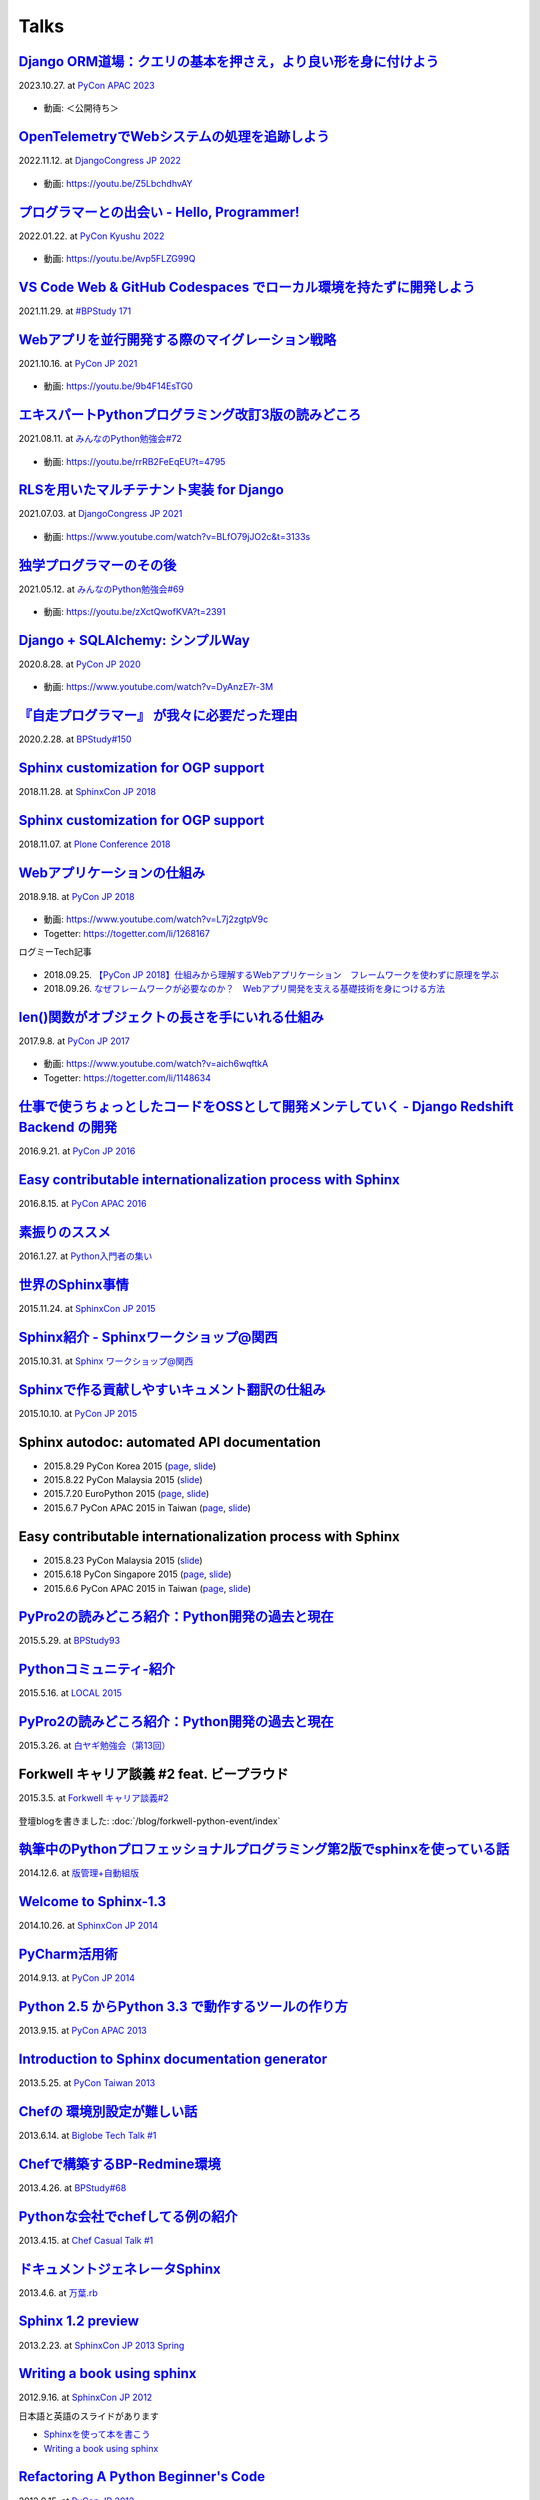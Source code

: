 =====
Talks
=====

`Django ORM道場：クエリの基本を押さえ，より良い形を身に付けよう`__
==========================================================================
2023.10.27. at `PyCon APAC 2023`__

.. __: https://www.slideshare.net/shimizukawa/pycon-apac-2023-django-orm-dojo
.. __: https://2023-apac.pycon.jp/timetable?id=GJJGPS

  .. raw:: html

     <iframe src="https://www.slideshare.net/slideshow/embed_code/key/m1itZ84rs0cKVc?startSlide=1" width="597" height="486" frameborder="0" marginwidth="0" marginheight="0" scrolling="no" style="border:1px solid #CCC; border-width:1px; margin-bottom:5px;max-width: 100%;" allowfullscreen></iframe><div style="margin-bottom:5px"><strong><a href="https://www.slideshare.net/shimizukawa/pycon-apac-2023-django-orm-dojo" title="Django ORM道場：クエリの基本を押さえ，より良い形を身に付けよう" target="_blank">Django ORM道場：クエリの基本を押さえ，より良い形を身に付けよう</a></strong> from <strong><a href="https://www.slideshare.net/shimizukawa" target="_blank">Takayuki Shimizukawa</a></strong></div>

* 動画: ＜公開待ち＞


`OpenTelemetryでWebシステムの処理を追跡しよう`__
==============================================================
2022.11.12. at `DjangoCongress JP 2022`__

.. __: https://www.slideshare.net/shimizukawa/lets-trace-web-system-processes-with-opentelemetry-djangocongress-jp-2022
.. __: https://djangocongress.jp/2022.html#talk-10

  .. raw:: html

     <iframe src="https://www.slideshare.net/slideshow/embed_code/key/b8bKTLj1VIMx2e?startSlide=1" width="597" height="486" frameborder="0" marginwidth="0" marginheight="0" scrolling="no" style="border:1px solid #CCC; border-width:1px; margin-bottom:5px;max-width: 100%;" allowfullscreen></iframe><div style="margin-bottom:5px"><strong><a href="https://www.slideshare.net/shimizukawa/lets-trace-web-system-processes-with-opentelemetry-djangocongress-jp-2022" title="OpenTelemetryでWebシステムの処理を追跡しよう - DjangoCongress JP 2022" target="_blank">OpenTelemetryでWebシステムの処理を追跡しよう - DjangoCongress JP 2022</a></strong> from <strong><a href="https://www.slideshare.net/shimizukawa" target="_blank">Takayuki Shimizukawa</a></strong></div>

* 動画: https://youtu.be/Z5LbchdhvAY

`プログラマーとの出会い - Hello, Programmer!`__
==============================================================
2022.01.22. at `PyCon Kyushu 2022`__

.. __: https://www.slideshare.net/shimizukawa/20220122-hello-programmer-at-pycon-kyushu-2022
.. __: https://kyushu.pycon.jp/2022/#keynote

  .. raw:: html

     <iframe src="https://www.slideshare.net/slideshow/embed_code/key/sTysLknbjnekJj?startSlide=1" width="597" height="486" frameborder="0" marginwidth="0" marginheight="0" scrolling="no" style="border:1px solid #CCC; border-width:1px; margin-bottom:5px;max-width: 100%;" allowfullscreen></iframe><div style="margin-bottom:5px"><strong><a href="https://www.slideshare.net/shimizukawa/20220122-hello-programmer-at-pycon-kyushu-2022" title="プログラマーとの出会い - Hello, Programmer! at PyCon Kyushu 2022" target="_blank">プログラマーとの出会い - Hello, Programmer! at PyCon Kyushu 2022</a></strong> from <strong><a href="https://www.slideshare.net/shimizukawa" target="_blank">Takayuki Shimizukawa</a></strong></div>

* 動画: https://youtu.be/Avp5FLZG99Q


`VS Code Web & GitHub Codespaces でローカル環境を持たずに開発しよう`__
===========================================================================
2021.11.29. at `#BPStudy 171`__

.. __: https://www.slideshare.net/shimizukawa/github-codespaces-20211129-bpstudy
.. __: https://bpstudy.connpass.com/event/230981/

  .. raw:: html

     <iframe src="https://www.slideshare.net/slideshow/embed_code/key/rRkSB5dnJdfawL?startSlide=1" width="597" height="486" frameborder="0" marginwidth="0" marginheight="0" scrolling="no" style="border:1px solid #CCC; border-width:1px; margin-bottom:5px;max-width: 100%;" allowfullscreen></iframe><div style="margin-bottom:5px"><strong><a href="https://www.slideshare.net/shimizukawa/github-codespaces-20211129-bpstudy" title="VS Code Web & GitHub Codespaces でローカル環境を持たずに開発しよう 2021/11/29 #BPStudy" target="_blank">VS Code Web & GitHub Codespaces でローカル環境を持たずに開発しよう 2021/11/29 #BPStudy</a></strong> from <strong><a href="https://www.slideshare.net/shimizukawa" target="_blank">Takayuki Shimizukawa</a></strong></div>


`Webアプリを並行開発する際のマイグレーション戦略`__
======================================================
2021.10.16. at `PyCon JP 2021`__

.. __: https://www.slideshare.net/shimizukawa/migration-strategies-for-parallel-development-of-web-applications
.. __: https://2021.pycon.jp/time-table/?id=273396

  .. raw:: html

     <iframe src="//www.slideshare.net/slideshow/embed_code/key/4jSEzkZ3ee9spl" width="595" height="485" frameborder="0" marginwidth="0" marginheight="0" scrolling="no" style="border:1px solid #CCC; border-width:1px; margin-bottom:5px; max-width: 100%;" allowfullscreen> </iframe> <div style="margin-bottom:5px"> <strong> <a href="//www.slideshare.net/shimizukawa/migration-strategies-for-parallel-development-of-web-applications" title="Webアプリを並行開発する際のマイグレーション戦略" target="_blank">Webアプリを並行開発する際のマイグレーション戦略</a> </strong> from <strong><a href="https://www.slideshare.net/shimizukawa" target="_blank">Takayuki Shimizukawa</a></strong> </div>

* 動画: https://youtu.be/9b4F14EsTG0


`エキスパートPythonプログラミング改訂3版の読みどころ`__
=======================================================
2021.08.11. at `みんなのPython勉強会#72`__

.. __: https://www.slideshare.net/shimizukawa/expert-python-programming-3rd-ja-stapy72-249960680
.. __: https://startpython.connpass.com/event/219206/

  .. raw:: html

     <iframe src="//www.slideshare.net/slideshow/embed_code/key/4yCBh3Lxhzdwoq" width="595" height="485" frameborder="0" marginwidth="0" marginheight="0" scrolling="no" style="border:1px solid #CCC; border-width:1px; margin-bottom:5px; max-width: 100%;" allowfullscreen> </iframe> <div style="margin-bottom:5px"> <strong> <a href="//www.slideshare.net/shimizukawa/expert-python-programming-3rd-ja-stapy72-249960680" title="エキスパートPythonプログラミング改訂3版の読みどころ" target="_blank">エキスパートPythonプログラミング改訂3版の読みどころ</a> </strong> from <strong><a href="https://www.slideshare.net/shimizukawa" target="_blank">Takayuki Shimizukawa</a></strong> </div>

* 動画: https://youtu.be/rrRB2FeEqEU?t=4795

`RLSを用いたマルチテナント実装 for Django`__
============================================
2021.07.03. at `DjangoCongress JP 2021`__

.. __: https://www.slideshare.net/shimizukawa/a-multitenant-implementation-using-rls-for-django
.. __: https://django.connpass.com/event/214451/

  .. raw:: html

     <iframe src="//www.slideshare.net/slideshow/embed_code/key/i1RvLY0SMKY2B1" width="595" height="485" frameborder="0" marginwidth="0" marginheight="0" scrolling="no" style="border:1px solid #CCC; border-width:1px; margin-bottom:5px; max-width: 100%;" allowfullscreen> </iframe> <div style="margin-bottom:5px"> <strong> <a href="//www.slideshare.net/shimizukawa/a-multitenant-implementation-using-rls-for-django" title="RLSを用いたマルチテナント実装 for Django" target="_blank">RLSを用いたマルチテナント実装 for Django</a> </strong> from <strong><a href="https://www.slideshare.net/shimizukawa" target="_blank">Takayuki Shimizukawa</a></strong> </div>

* 動画: https://www.youtube.com/watch?v=BLfO79jJO2c&t=3133s

`独学プログラマーのその後`__
=============================
2021.05.12. at `みんなのPython勉強会#69`__

.. __: https://www.slideshare.net/shimizukawa/the-selftaughtprogrammerandbeyond20210512
.. __: https://startpython.connpass.com/event/201615/

  .. raw:: html

     <iframe src="//www.slideshare.net/slideshow/embed_code/key/gf0spw8HvGiw5E" width="595" height="485" frameborder="0" marginwidth="0" marginheight="0" scrolling="no" style="border:1px solid #CCC; border-width:1px; margin-bottom:5px; max-width: 100%;" allowfullscreen> </iframe> <div style="margin-bottom:5px"> <strong> <a href="//www.slideshare.net/shimizukawa/the-selftaughtprogrammerandbeyond20210512" title="独学プログラマーのその後" target="_blank">独学プログラマーのその後</a> </strong> from <strong><a href="https://www.slideshare.net/shimizukawa" target="_blank">Takayuki Shimizukawa</a></strong> </div>

* 動画: https://youtu.be/zXctQwofKVA?t=2391

`Django + SQLAlchemy: シンプルWay`__
====================================
2020.8.28. at `PyCon JP 2020`__

.. __: https://www.slideshare.net/shimizukawa/simple-way-with-django-sqlalchemy-20200828-updated-version
.. __: https://pycon.jp/2020/timetable/?id=203756

  .. raw:: html

     <iframe src="//www.slideshare.net/slideshow/embed_code/key/gAObV6I7ku7lWC" width="595" height="485" frameborder="0" marginwidth="0" marginheight="0" scrolling="no" style="border:1px solid #CCC; border-width:1px; margin-bottom:5px; max-width: 100%;" allowfullscreen> </iframe> <div style="margin-bottom:5px"> <strong> <a href="//www.slideshare.net/shimizukawa/simple-way-with-django-sqlalchemy-20200828-updated-version" title="【修正版】Django + SQLAlchemy: シンプルWay" target="_blank">【修正版】Django + SQLAlchemy: シンプルWay</a> </strong> from <strong><a href="https://www.slideshare.net/shimizukawa" target="_blank">Takayuki Shimizukawa</a></strong> </div>

* 動画: https://www.youtube.com/watch?v=DyAnzE7r-3M

`『自走プログラマー』 が我々に必要だった理由`__
=================================================
2020.2.28. at `BPStudy#150`__

.. __: https://www.slideshare.net/shimizukawa/the-reason-we-needed-the-selfpropelled-programmer-book
.. __: https://bpstudy.connpass.com/event/166409/

  .. raw:: html

     <iframe src="//www.slideshare.net/slideshow/embed_code/key/onq4w2GvIwOrff" width="595" height="485" frameborder="0" marginwidth="0" marginheight="0" scrolling="no" style="border:1px solid #CCC; border-width:1px; margin-bottom:5px; max-width: 100%;" allowfullscreen> </iframe> <div style="margin-bottom:5px"> <strong> <a href="//www.slideshare.net/shimizukawa/the-reason-we-needed-the-selfpropelled-programmer-book" title="『自走プログラマー』 が我々に必要だった理由" target="_blank">『自走プログラマー』 が我々に必要だった理由</a> </strong> from <strong><a href="https://www.slideshare.net/shimizukawa" target="_blank">Takayuki Shimizukawa</a></strong> </div>

`Sphinx customization for OGP support`__
========================================
2018.11.28. at `SphinxCon JP 2018`__

.. __: https://www.slideshare.net/shimizukawa/sphinx-customization-for-ogp-support-sphinx-con-jp-2018
.. __: https://sphinxjp.connpass.com/event/103294/

  .. raw:: html

     <iframe src="//www.slideshare.net/slideshow/embed_code/key/juUPSQnrDSmCxD" width="595" height="485" frameborder="0" marginwidth="0" marginheight="0" scrolling="no" style="border:1px solid #CCC; border-width:1px; margin-bottom:5px; max-width: 100%;" allowfullscreen> </iframe> <div style="margin-bottom:5px"> <strong> <a href="//www.slideshare.net/shimizukawa/sphinx-customization-for-ogp-support-sphinx-con-jp-2018" title="Sphinx customization for OGP support at SphinxCon JP 2018" target="_blank">Sphinx customization for OGP support at SphinxCon JP 2018</a> </strong> from <strong><a href="https://www.slideshare.net/shimizukawa" target="_blank">Takayuki Shimizukawa</a></strong> </div>


`Sphinx customization for OGP support`__
========================================
2018.11.07. at `Plone Conference 2018`__

.. __: https://docs.google.com/presentation/d/e/2PACX-1vRUIL9NzNqF-boVgrIQYSqsndVIeNAm_F6zj4j-H6LWYe4ACLJw3C0No52P1k9ftGChIbnwIA29BW9k/pub
.. __: https://2018.ploneconf.org/talks/python-web-day/sphinx-customization-for-ogp-support

  .. figure:: /_static/img/ploneconf2018-talk-sphinx-customization-for-ogp-support.png
     :target: https://docs.google.com/presentation/d/e/2PACX-1vRUIL9NzNqF-boVgrIQYSqsndVIeNAm_F6zj4j-H6LWYe4ACLJw3C0No52P1k9ftGChIbnwIA29BW9k/pub
     :width: 80%


`Webアプリケーションの仕組み`__
================================
2018.9.18. at `PyCon JP 2018`__

.. __: https://goo.gl/3vBMzZ
.. __: https://pycon.jp/2018/event/sessions

  .. figure:: /_static/img/pyconjp2018-talk-web-application-mechanism.png
     :target: https://goo.gl/3vBMzZ
     :width: 80%

* 動画: https://www.youtube.com/watch?v=L7j2zgtpV9c
* Togetter: https://togetter.com/li/1268167

ログミーTech記事

.. figure:: docs/images/logmi-webfw1.*
   :target: https://logmi.jp/314757

* 2018.09.25. `【PyCon JP 2018】仕組みから理解するWebアプリケーション　フレームワークを使わずに原理を学ぶ`__
* 2018.09.26. `なぜフレームワークが必要なのか？　Webアプリ開発を支える基礎技術を身につける方法`__

.. __: https://logmi.jp/314757
.. __: https://logmi.jp/314918


`len()関数がオブジェクトの長さを手にいれる仕組み`__
=====================================================
2017.9.8. at `PyCon JP 2017`__

.. __: https://www.slideshare.net/shimizukawa/how-does-python-get-the-length-with-the-len-function
.. __: https://pycon.jp/2017/ja/schedule/presentation/22/

  .. raw:: html

     <iframe src="//www.slideshare.net/slideshow/embed_code/key/aM9Yf35L5nu2e1" width="595" height="485" frameborder="0" marginwidth="0" marginheight="0" scrolling="no" style="border:1px solid #CCC; border-width:1px; margin-bottom:5px; max-width: 100%;" allowfullscreen> </iframe>

* 動画: https://www.youtube.com/watch?v=aich6wqftkA
* Togetter: https://togetter.com/li/1148634


`仕事で使うちょっとしたコードをOSSとして開発メンテしていく - Django Redshift Backend の開発`__
===============================================================================================================================
2016.9.21. at `PyCon JP 2016`__

.. __: https://www.slideshare.net/shimizukawa/why-dont-you-share-your-code-snippet-for-your-jobas-a-open-source-software-pycon-jp-2016
.. __: https://pycon.jp/2016/ja/schedule/presentation/48/

  .. raw:: html

     <iframe src="//www.slideshare.net/slideshow/embed_code/key/3FTXp1hrS1U3WN" width="595" height="485" frameborder="0" marginwidth="0" marginheight="0" scrolling="no" style="border:1px solid #CCC; border-width:1px; margin-bottom:5px; max-width: 100%;" allowfullscreen> </iframe>


`Easy contributable internationalization process with Sphinx`__
====================================================================
2016.8.15. at `PyCon APAC 2016`__

.. __: https://www.slideshare.net/shimizukawa/easy-contributable-internationalization-process-with-sphinx-at-pycon-apac-2016
.. __: https://www.pycon.kr/2016apac/program/44

  .. raw:: html

     <iframe src="//www.slideshare.net/slideshow/embed_code/key/N4BCVTyZhKKK9u" width="595" height="485" frameborder="0" marginwidth="0" marginheight="0" scrolling="no" style="border:1px solid #CCC; border-width:1px; margin-bottom:5px; max-width: 100%;" allowfullscreen> </iframe>

`素振りのススメ`__
=======================
2016.1.27. at `Python入門者の集い`__

.. __: https://www.slideshare.net/shimizukawa/suburi-no-susume-at-python-nyumon
.. __: https://python-nyumon.connpass.com/event/23466/

  .. raw:: html

     <iframe src="//www.slideshare.net/slideshow/embed_code/key/9iS8q5POhRi14T" width="595" height="485" frameborder="0" marginwidth="0" marginheight="0" scrolling="no" style="border:1px solid #CCC; border-width:1px; margin-bottom:5px; max-width: 100%;" allowfullscreen> </iframe>

`世界のSphinx事情`__
=======================
2015.11.24. at `SphinxCon JP 2015`__

.. __: https://www.slideshare.net/shimizukawa/sphinx-in-the-world-sphinxcon-jp-2015
.. __: http://sphinx-users.jp/event/20151124_sphinxconjp/index.html

  .. raw:: html

     <iframe src="//www.slideshare.net/slideshow/embed_code/key/6ZTrb69QtZXetG" width="595" height="485" frameborder="0" marginwidth="0" marginheight="0" scrolling="no" style="border:1px solid #CCC; border-width:1px; margin-bottom:5px; max-width: 100%;" allowfullscreen> </iframe> <div style="margin-bottom:5px"> <strong> <a href="//www.slideshare.net/shimizukawa/sphinx-in-the-world-sphinxcon-jp-2015" title="世界のSphinx事情 @ SphinxCon JP 2015" target="_blank">世界のSphinx事情 @ SphinxCon JP 2015</a> </strong> from <strong><a target="_blank" href="https://www.slideshare.net/shimizukawa">Takayuki Shimizukawa</a></strong> </div>


`Sphinx紹介 - Sphinxワークショップ@関西`__
=============================================
2015.10.31. at `Sphinx ワークショップ@関西`__

.. __: https://www.slideshare.net/shimizukawa/jus-sphinx-sphinx
.. __: https://sphinxjp.connpass.com/event/22023/

  .. raw:: html

     <iframe src="//www.slideshare.net/slideshow/embed_code/key/JTOFDiQsiS9bgF" width="595" height="485" frameborder="0" marginwidth="0" marginheight="0" scrolling="no" style="border:1px solid #CCC; border-width:1px; margin-bottom:5px; max-width: 100%;" allowfullscreen> </iframe> <div style="margin-bottom:5px"> <strong> <a href="//www.slideshare.net/shimizukawa/jus-sphinx-sphinx" title="JUS関西 Sphinxワークショップ@関西 Sphinx紹介" target="_blank">JUS関西 Sphinxワークショップ@関西 Sphinx紹介</a> </strong> from <strong><a target="_blank" href="https://www.slideshare.net/shimizukawa">Takayuki Shimizukawa</a></strong> </div>

`Sphinxで作る貢献しやすいキュメント翻訳の仕組み`__
======================================================
2015.10.10. at `PyCon JP 2015`__

.. __: https://www.slideshare.net/shimizukawa/sphinx-53764167
.. __: https://pycon.jp/2015/ja/schedule/presentation/45/

.. raw:: html

   <iframe src="//www.slideshare.net/slideshow/embed_code/key/sSPVJJCHbsvUyt" width="595" height="485" frameborder="0" marginwidth="0" marginheight="0" scrolling="no" style="border:1px solid #CCC; border-width:1px; margin-bottom:5px; max-width: 100%;" allowfullscreen> </iframe> <div style="margin-bottom:5px"> <strong> <a href="//www.slideshare.net/shimizukawa/sphinx-53764167" title="Sphinxで作る貢献しやすいキュメント翻訳の仕組み" target="_blank">Sphinxで作る貢献しやすいキュメント翻訳の仕組み</a> </strong> from <strong><a target="_blank" href="https://www.slideshare.net/shimizukawa">Takayuki Shimizukawa</a></strong> </div>

Sphinx autodoc: automated API documentation
============================================

* 2015.8.29 PyCon Korea 2015 (page__, slide__)

  .. __: https://www.pycon.kr/2015/program/33
  .. __: https://www.slideshare.net/shimizukawa/sphinx-autodoc-automated-api-documentation-pyconkr-2015

* 2015.8.22 PyCon Malaysia 2015 (slide__)

  .. __: https://www.slideshare.net/shimizukawa/sphinx-autodoc-automated-api-documentation-pyconmy-2015

* 2015.7.20 EuroPython 2015 (page__, slide__)

  .. __: https://ep2015.europython.eu/conference/talks/sphinx-autodoc-automated-api-documentation
  .. __: https://www.slideshare.net/shimizukawa/sphinx-autodoc-automated-api-documentation-europython-2015-in-bilbao

* 2015.6.7 PyCon APAC 2015 in Taiwan (page__, slide__)

  .. __: https://tw.pycon.org/2015apac/zh/program/69
  .. __: https://www.slideshare.net/shimizukawa/sphinx-autodoc-automated-api-documentation-pyconapac2015


Easy contributable internationalization process with Sphinx
============================================================

* 2015.8.23 PyCon Malaysia 2015 (slide__)

  .. __: https://www.slideshare.net/shimizukawa/easy-contributable-internationalization-process-with-sphinx-pyconmy2015

* 2015.6.18 PyCon Singapore 2015 (page__, slide__)

  .. __: https://pycon.sg/static/archive/2015/schedule/presentation/49/index.html
  .. __: https://www.slideshare.net/shimizukawa/easy-contributable-internationalization-process-with-sphinx-pyconsg2015

* 2015.6.6 PyCon APAC 2015 in Taiwan (page__, slide__)

  .. __: https://tw.pycon.org/2015apac/zh/program/50
  .. __: https://www.slideshare.net/shimizukawa/easy-contributable-internationalization-process-with-sphinx-pycon-apac-2015-in-taiwan-49057754

`PyPro2の読みどころ紹介：Python開発の過去と現在`__
====================================================
2015.5.29. at `BPStudy93`__

.. __: https://www.slideshare.net/shimizukawa/pypro2python-bpstudy93
.. __: https://bpstudy.connpass.com/event/13348/


`Pythonコミュニティ-紹介`__
=============================
2015.5.16. at `LOCAL 2015`__

.. __: https://www.slideshare.net/shimizukawa/python-local-2015
.. __: https://local-community-summit.doorkeeper.jp/events/22821

`PyPro2の読みどころ紹介：Python開発の過去と現在`__
=====================================================
2015.3.26. at `白ヤギ勉強会（第13回）`__

.. __: https://www.slideshare.net/shimizukawa/pypro2python3
.. __: http://aial.connpass.com/event/12900/


Forkwell キャリア談義 #2 feat. ビープラウド
=============================================
2015.3.5. at `Forkwell キャリア談義#2`__

.. __: https://forkwell.connpass.com/event/11424/

.. figure:: docs/images/forkwell-carrier-2.png
   :target: https://forkwell.connpass.com/event/11424/

登壇blogを書きました: :doc:`/blog/forkwell-python-event/index`


`執筆中のPythonプロフェッショナルプログラミング第2版でsphinxを使っている話`__
=================================================================================
2014.12.6. at `版管理+自動組版`__

.. __: https://www.slideshare.net/shimizukawa/python2sphinx
.. __: https://connpass.com/event/6724/


`Welcome to Sphinx-1.3`__
==============================
2014.10.26. at `SphinxCon JP 2014`__

.. __: http://www.freia.jp/taka/slides/sphinxconjp2014-welcome-to-sphinx-1.3/index.html
.. __: http://sphinx-users.jp/event/20141026_sphinxconjp/

`PyCharm活用術`__
======================
2014.9.13. at `PyCon JP 2014`__

.. __: http://www.freia.jp/taka/slides/pyconjp2014-pycharm/index.html
.. __: https://pycon.jp/2014/schedule/presentation/5/


`Python 2.5 からPython 3.3 で動作するツールの作り方`__
====================================================================
2013.9.15. at `PyCon APAC 2013`__

.. __: http://www.freia.jp/taka/slides/pyconapac2013-how-to-make-with-python2-to-3/index.html
.. __: https://apac-2013.pycon.jp/ja/program/sessions.html#session-15-1300-rooma0715-ja1-ja


`Introduction to Sphinx documentation generator`__
=======================================================
2013.5.25. at `PyCon Taiwan 2013`__

.. __: http://www.freia.jp/taka/slides/pycontw2013-sphinx-introduction/index.html
.. __: http://tw.pycon.org/2013/ja/speaker/#speaker_id_11


`Chefの 環境別設定が難しい話`__
==================================
2013.6.14. at `Biglobe Tech Talk #1`__

.. __: http://www.freia.jp/taka/slides/biglobe-tech-talk1-chef-lt/index.html
.. __: http://connpass.com/event/2486/


`Chefで構築するBP-Redmine環境`__
======================================
2013.4.26. at `BPStudy#68`__

.. __: http://www.freia.jp/taka/slides/bpstudy68-chef/index.html
.. __: http://connpass.com/event/2207/


`Pythonな会社でchefしてる例の紹介`__
======================================
2013.4.15. at `Chef Casual Talk #1`__

.. __: http://www.freia.jp/taka/slides/chef-casual-talk1/index.html
.. __: http://chef-meetup.doorkeeper.jp/events/3513


`ドキュメントジェネレータSphinx`__
======================================
2013.4.6. at `万葉.rb`__

.. __: http://www.freia.jp/taka/slides/everyrb-6th/index.html
.. __: http://everyleaf.github.io/kaigi/


`Sphinx 1.2 preview`__
===========================
2013.2.23. at `SphinxCon JP 2013 Spring`__

.. __: http://www.freia.jp/taka/slides/sphinx120-preview/index.html
.. __: http://connpass.com/event/1379/


`Writing a book using sphinx`_
=====================================================
2012.9.16. at `SphinxCon JP 2012`__

.. _Writing a book using sphinx: https://www.slideshare.net/shimizukawa/writing-a-book-using-sphinx-sphinxconjp-2012
.. __: http://sphinx-users.jp/event/20120916_sphinxconjp/

日本語と英語のスライドがあります

- `Sphinxを使って本を書こう`__
- `Writing a book using sphinx`_

.. __: https://www.slideshare.net/shimizukawa/sphinx-pyconjp-2012


`Refactoring A Python Beginner's Code`__
==============================================
2012.9.15. at `PyCon JP 2012`__

.. __: http://www.freia.jp/taka/slides/refactoring-python-beginners-code/index.html
.. __: http://2012.pycon.jp/program/sessions.html#session-15-1455-room433-ja


`PYTHON PACKAGING`__
==========================
2012.3.17. at `Python Developers Festa 2012.03`__

.. __: https://www.slideshare.net/shimizukawa/python-packaging-pyfes-201203
.. __: http://voluntas.hatenablog.com/entry/20111015/1318682867

`Pythonスタートアップ勉強会 Python入門`__
===========================================
2011.9.28. at リクルートエージェント Pythonスタートアップセミナー

.. __: https://www.slideshare.net/shimizukawa/python201109-python

* togetter: https://togetter.com/li/193984


`BPStudy#48 PyCon JP 2011 開催報告`__
=======================================
2011.8.31. at `BPStudy#48`__

.. __: https://www.slideshare.net/shimizukawa/bpstudy48-pyconjp2011
.. __: https://bpstudy.connpass.com/event/809/


`ドキュメンテーションを加速するストレスフリーの作図ツール『blockdiag』`__
=============================================================================
2011.6.18. at `日本UNIXユーザ会 2011年6月勉強会`__

.. __: https://www.slideshare.net/shimizukawa/blockdiag-jus20116
.. __: http://sphinx-users.jp/event/20110618_jus_benkyoukai/index.html



`Sphinxからプレゼンテーションスライドを作ってみた`__
======================================================
2011.1.31. at `PyCon mini JP 2011`__

.. __: http://www.freia.jp/taka/slides/pycon-mini-jp-2011-sphinx-presentation/s6/index.html
.. __: https://sites.google.com/site/pyconminijp/reports/lt#TOC-Sphinx-

2つのプレゼン用HTMLテーマでスライドを出力しました

* `s6版`__
* `htmlslide版`__

.. __: http://www.freia.jp/taka/slides/pycon-mini-jp-2011-sphinx-presentation/s6/index.html
.. __: http://www.freia.jp/taka/slides/pycon-mini-jp-2011-sphinx-presentation/htmlslide/index.html


`ドキュメントを作りたくなってしまう魔法のツールSphinx`__
============================================================
2010.12.8. at `日本UNIXユーザ会 2010年12月勉強会`__

.. __: https://www.slideshare.net/shimizukawa/sphinx-6084667
.. __: http://sphinx-users.jp/event/20101203_jus_benkyoukai.html


`Pythonで アジャイル 開発サイクル 2011ver.`__
================================================
2010.9.4. at `XP祭り2010 ～ アジャイル学園祭～`__

.. __: http://www.freia.jp/taka/slides/xpfest2010/index.html
.. __: http://kokucheese.com/event/index/2167/


  Pythonでアジャイル開発を効率よく行う例として、
  分散バージョン管理、構成管理、ユニットテスト、継続的インテグレ―ションなどを
  用いた開発サイクルについて、それぞれPythonのツール群(MercurialHG,buildout,
  Buildbot, Noseなど)の活用方法をお話します。


`テスト自動化 - Buildbot & Selenium`__
=========================================
2008.3.7 at `Python Developers Camp 松本`__

.. __: https://www.slideshare.net/shimizukawa/python-autotest-pdc2008w
.. __: http://www.freia.jp/taka/blog/549/index.html

